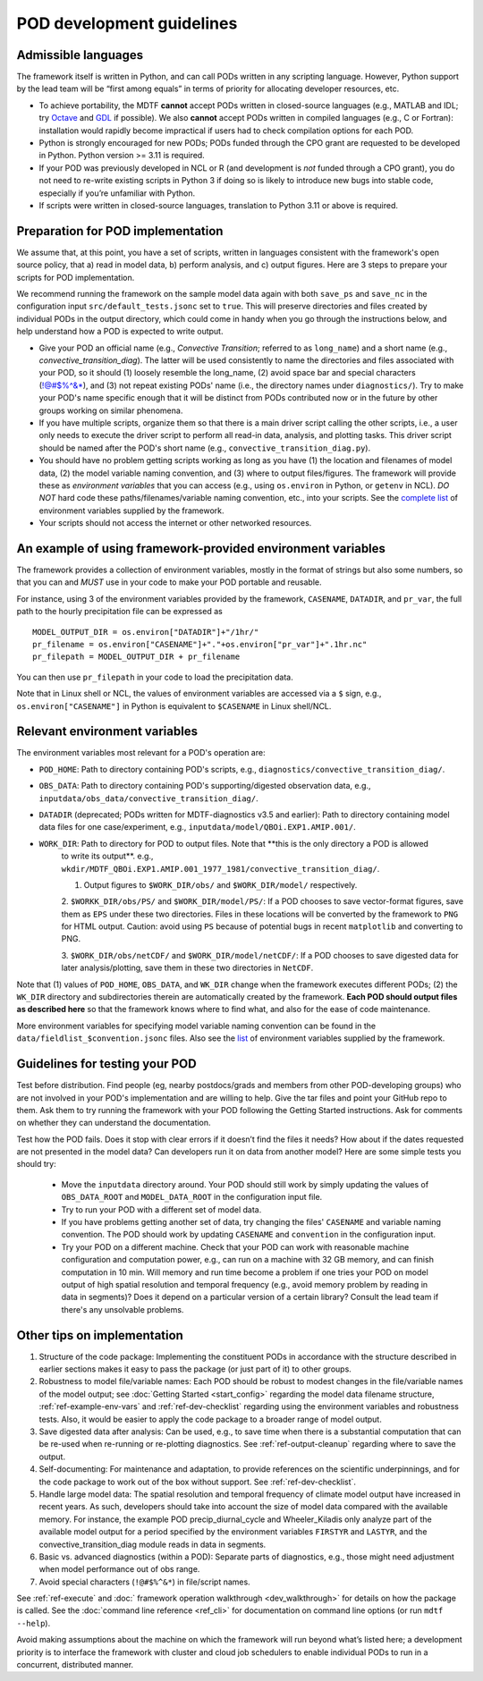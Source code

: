 .. _ref-dev-guidelines:

POD development guidelines
==========================

Admissible languages
--------------------

The framework itself is written in Python, and can call PODs written in any scripting language. However, Python support by the lead team will be “first among equals” in terms of priority for allocating developer resources, etc.

- To achieve portability, the MDTF **cannot** accept PODs written in closed-source languages (e.g., MATLAB and IDL; try `Octave <https://www.gnu.org/software/octave/>`__ and `GDL <https://github.com/gnudatalanguage/gdl>`__ if possible). We also **cannot** accept PODs written in compiled languages (e.g., C or Fortran): installation would rapidly become impractical if users had to check compilation options for each POD.

- Python is strongly encouraged for new PODs; PODs funded through the CPO grant are requested to be developed in Python. Python version >= 3.11 is required.

- If your POD was previously developed in NCL or R (and development is *not* funded through a CPO grant), you do not need to re-write existing scripts in Python 3 if doing so is likely to introduce new bugs into stable code, especially if you’re unfamiliar with Python.

- If scripts were written in closed-source languages, translation to Python 3.11 or above is required.

Preparation for POD implementation
----------------------------------

We assume that, at this point, you have a set of scripts, written in languages consistent with the framework's open source policy, that a) read in model data, b) perform analysis, and c) output figures. Here are 3 steps to prepare your scripts for POD implementation.

We recommend running the framework on the sample model data again with both ``save_ps`` and ``save_nc`` in the configuration input ``src/default_tests.jsonc`` set to ``true``. This will preserve directories and files created by individual PODs in the output directory, which could come in handy when you go through the instructions below, and help understand how a POD is expected to write output.

- Give your POD an official name (e.g., *Convective Transition*; referred to as ``long_name``) and a short name (e.g., *convective_transition_diag*). The latter will be used consistently to name the directories and files associated with your POD, so it should (1) loosely resemble the long_name, (2) avoid space bar and special characters (!@#$%^&\*), and (3) not repeat existing PODs' name (i.e., the directory names under ``diagnostics/``). Try to make your POD's name specific enough that it will be distinct from PODs contributed now or in the future by other groups working on similar phenomena.

- If you have multiple scripts, organize them so that there is a main driver script calling the other scripts, i.e., a user only needs to execute the driver script to perform all read-in data, analysis, and plotting tasks. This driver script should be named after the POD's short name (e.g., ``convective_transition_diag.py``).

- You should have no problem getting scripts working as long as you have (1) the location and filenames of model data, (2) the model variable naming convention, and (3) where to output files/figures. The framework will provide these as *environment variables* that you can access (e.g., using ``os.environ`` in Python, or ``getenv`` in NCL). *DO NOT* hard code these paths/filenames/variable naming convention, etc., into your scripts. See the `complete list <ref_envvars.html>`__ of environment variables supplied by the framework.

- Your scripts should not access the internet or other networked resources.

.. _ref-example-env-vars:

An example of using framework-provided environment variables
------------------------------------------------------------

The framework provides a collection of environment variables, mostly in the format of strings but also some numbers, so that you can and *MUST* use in your code to make your POD portable and reusable.

For instance, using 3 of the environment variables provided by the framework, ``CASENAME``, ``DATADIR``, and ``pr_var``, the full path to the hourly precipitation file can be expressed as

::

   MODEL_OUTPUT_DIR = os.environ["DATADIR"]+"/1hr/"
   pr_filename = os.environ["CASENAME"]+"."+os.environ["pr_var"]+".1hr.nc"
   pr_filepath = MODEL_OUTPUT_DIR + pr_filename

You can then use ``pr_filepath`` in your code to load the precipitation data.

Note that in Linux shell or NCL, the values of environment variables are accessed via a ``$`` sign, e.g., ``os.environ["CASENAME"]`` in Python is equivalent to ``$CASENAME`` in Linux shell/NCL.

.. _ref-using-env-vars:

Relevant environment variables
------------------------------

The environment variables most relevant for a POD's operation are:

- ``POD_HOME``: Path to directory containing POD's scripts, e.g., ``diagnostics/convective_transition_diag/``.

- ``OBS_DATA``: Path to directory containing POD's supporting/digested observation data, e.g.,
  ``inputdata/obs_data/convective_transition_diag/``.

- ``DATADIR`` (deprecated; PODs written for MDTF-diagnostics v3.5 and earlier): Path to directory containing model data files for
  one case/experiment, e.g., ``inputdata/model/QBOi.EXP1.AMIP.001/``.

- ``WORK_DIR``: Path to directory for POD to output files. Note that **this is the only directory a POD is allowed
   to write its output**. e.g., ``wkdir/MDTF_QBOi.EXP1.AMIP.001_1977_1981/convective_transition_diag/``.

   1. Output figures to ``$WORK_DIR/obs/`` and ``$WORK_DIR/model/`` respectively.

   2. ``$WORKK_DIR/obs/PS/`` and ``$WORK_DIR/model/PS/``: If a POD chooses to save vector-format figures, save them as
   ``EPS`` under these two directories. Files in these locations will be converted by the framework to ``PNG`` for HTML
   output. Caution: avoid using ``PS`` because of potential bugs in recent ``matplotlib`` and converting to PNG.

   3. ``$WORK_DIR/obs/netCDF/`` and ``$WORK_DIR/model/netCDF/``: If a POD chooses to save digested data for later
   analysis/plotting, save them in these two directories in ``NetCDF``.

Note that (1) values of ``POD_HOME``, ``OBS_DATA``, and ``WK_DIR`` change when the framework executes different PODs; (2) the ``WK_DIR`` directory and subdirectories therein are automatically created by the framework. **Each POD should output files as described here** so that the framework knows where to find what, and also for the ease of code maintenance.

More environment variables for specifying model variable naming convention can be found in the ``data/fieldlist_$convention.jsonc`` files. Also see the `list <ref_envvars.html>`__  of environment variables supplied by the framework.


Guidelines for testing your POD
-------------------------------

Test before distribution. Find people (eg, nearby postdocs/grads and members from other POD-developing groups) who are not involved in your POD's implementation and are willing to help. Give the tar files and point your GitHub repo to them. Ask them to try running the framework with your POD following the Getting Started instructions. Ask for comments on whether they can understand the documentation.

Test how the POD fails. Does it stop with clear errors if it doesn’t find the files it needs? How about if the dates requested are not presented in the model data? Can developers run it on data from another model? Here are some simple tests you should try:

   - Move the ``inputdata`` directory around. Your POD should still work by simply updating the values of ``OBS_DATA_ROOT`` and ``MODEL_DATA_ROOT`` in the configuration input file.

   - Try to run your POD with a different set of model data. 

   - If you have problems getting another set of data, try changing the files' ``CASENAME`` and variable naming convention. The POD should work by updating ``CASENAME`` and ``convention`` in the configuration input.

   - Try your POD on a different machine. Check that your POD can work with reasonable machine configuration and computation power, e.g., can run on a machine with 32 GB memory, and can finish computation in 10 min. Will memory and run time become a problem if one tries your POD on model output of high spatial resolution and temporal frequency (e.g., avoid memory problem by reading in data in segments)? Does it depend on a particular version of a certain library? Consult the lead team if there's any unsolvable problems.


Other tips on implementation
----------------------------

#. Structure of the code package: Implementing the constituent PODs in accordance with the structure described in earlier sections makes it easy to pass the package (or just part of it) to other groups.

#. Robustness to model file/variable names: Each POD should be robust to modest changes in the file/variable names of the model output; see :doc:`Getting Started <start_config>` regarding the model data filename structure, :ref:`ref-example-env-vars` and :ref:`ref-dev-checklist` regarding using the environment variables and robustness tests. Also, it would be easier to apply the code package to a broader range of model output.

#. Save digested data after analysis: Can be used, e.g., to save time when there is a substantial computation that can be re-used when re-running or re-plotting diagnostics. See :ref:`ref-output-cleanup` regarding where to save the output.

#. Self-documenting: For maintenance and adaptation, to provide references on the scientific underpinnings, and for the code package to work out of the box without support. See :ref:`ref-dev-checklist`.

#. Handle large model data: The spatial resolution and temporal frequency of climate model output have increased in recent years. As such, developers should take into account the size of model data compared with the available memory. For instance, the example POD precip_diurnal_cycle and Wheeler_Kiladis only analyze part of the available model output for a period specified by the environment variables ``FIRSTYR`` and ``LASTYR``, and the convective_transition_diag module reads in data in segments.

#. Basic vs. advanced diagnostics (within a POD): Separate parts of diagnostics, e.g., those might need adjustment when model performance out of obs range.

#. Avoid special characters (``!@#$%^&*``) in file/script names.


See :ref:`ref-execute` and :doc:` framework operation walkthrough <dev_walkthrough>` for details on how the package is called. See the :doc:`command line reference <ref_cli>` for documentation on command line options (or run ``mdtf --help``).

Avoid making assumptions about the machine on which the framework will run beyond what’s listed here; a development priority is to interface the framework with cluster and cloud job schedulers to enable individual PODs to run in a concurrent, distributed manner.

